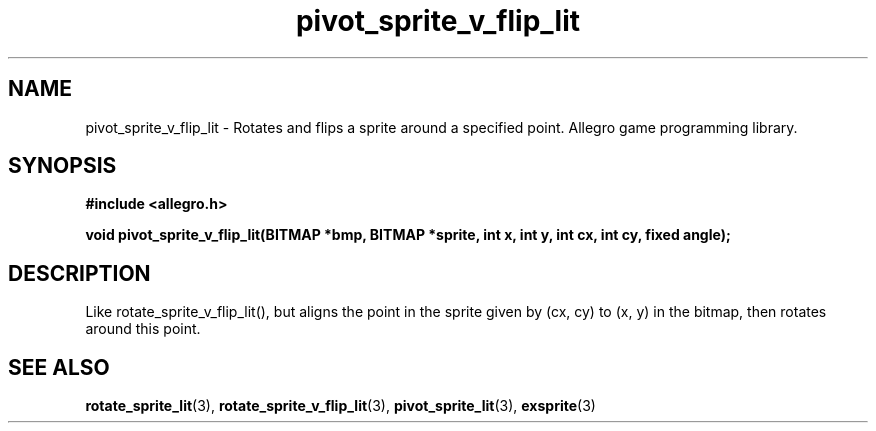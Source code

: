 .\" Generated by the Allegro makedoc utility
.TH pivot_sprite_v_flip_lit 3 "version 4.4.3" "Allegro" "Allegro manual"
.SH NAME
pivot_sprite_v_flip_lit \- Rotates and flips a sprite around a specified point. Allegro game programming library.\&
.SH SYNOPSIS
.B #include <allegro.h>

.sp
.B void pivot_sprite_v_flip_lit(BITMAP *bmp, BITMAP *sprite, int x, int y,
.B int cx, int cy, fixed angle);
.SH DESCRIPTION
Like rotate_sprite_v_flip_lit(), but aligns the point in the sprite given
by (cx, cy) to (x, y) in the bitmap, then rotates around this point.

.SH SEE ALSO
.BR rotate_sprite_lit (3),
.BR rotate_sprite_v_flip_lit (3),
.BR pivot_sprite_lit (3),
.BR exsprite (3)
